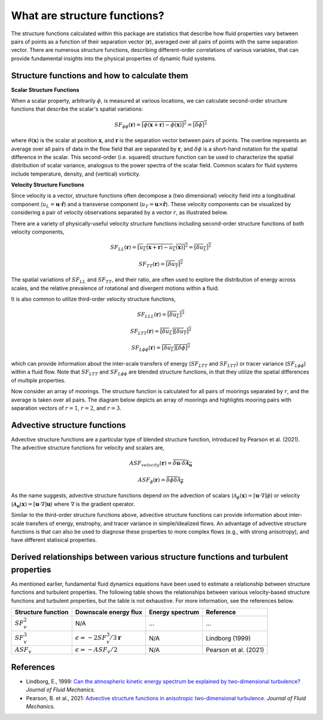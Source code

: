 What are structure functions?
=============================

.. _Overview:

The structure functions calculated within this package are statistics that describe how fluid properties vary between pairs of points as a function of their separation vector (:math:`\mathbf{r}`), averaged over all pairs of points with the same separation vector. There are numerous structure functions, describing different-order correlations of various variables, that can provide fundamental insights into the physical properties of dynamic fluid systems.

.. _Theory:

Structure functions and how to calculate them
---------------------------------------------------

**Scalar Structure Functions**

When a scalar property, arbitrarily :math:`\phi`, is measured at various locations, we can calculate second-order structure functions that describe the scalar's spatial variations: 

.. math:: 
    SF_{\phi\phi}(\mathbf{r}) = \overline{{\left[\phi(\mathbf{x}+\mathbf{r}) - \phi(\mathbf{x})\right]^2}} = \overline{{\left[\delta \phi \right]^2}}

where :math:`\theta(\mathbf{x})` is the scalar at position :math:`\mathbf{x}`, and  :math:`\mathbf{r}` is the separation vector between pairs of points. The overline represents an average over all pairs of data in the flow field that are separated by :math:`\mathbf{r}`, and :math:`\delta \phi` is a short-hand notation for the spatial difference in the scalar. This second-order (i.e. squared) structure function can be used to characterize the spatial distribution of scalar variance, analogous to the power spectra of the scalar field. Common scalars for fluid systems include temperature, density, and (vertical) vorticity.

**Velocity Structure Functions**

Since velocity is a vector, structure functions often decompose a (two dimensional) velocity field into a longitudinal component (:math:`u_L = \mathbf{u} \cdot \mathbf{\hat{r}}`) and a transverse component (:math:`u_T = \mathbf{u} \times \mathbf{\hat{r}}`). These velocity components can be visualized by considering a pair of velocity observations separated by a vector :math:`r`, as illustrated below. 

.. image:: images/sf_mooring_diagram.png
    :align: center
    :width: 50%
    :alt: A diagram showing two moorings in the ocean separated by a distance r.

There are a variety of physically-useful velocity structure functions including second-order structure functions of both velocity components,

.. math:: 
    SF_{LL}(\mathbf{r}) = \overline{{\left[u_L(\mathbf{x}+\mathbf{r}) - u_L(\mathbf{x})\right]^2}} = \overline{{\left[\delta u_L \right]^2}}

.. math::
    SF_{TT}(\mathbf{r}) = \overline{{\left[\delta u_T \right]^2}}

The spatial variations of :math:`SF_{LL}` and :math:`SF_{TT}`, and their ratio, are often used to explore the distribution of energy across scales, and the relative prevalence of rotational and divergent motions within a fluid.

It is also common to utilize third-order velocity structure functions,

.. math:: 
    SF_{LLL}(\mathbf{r}) = \overline{{\left[\delta u_L \right]^3}}

.. math::
    SF_{LTT}(\mathbf{r}) = \overline{{\left[\delta u_L \right]\left[\delta u_T \right]^2}}

.. math::
    SF_{L\phi \phi}(\mathbf{r}) = \overline{{\left[\delta u_L \right]\left[\delta \phi \right]^2}}

which can provide information about the inter-scale transfers of energy (:math:`SF_{LTT}` and :math:`SF_{LTT}`) or tracer variance (:math:`SF_{L\phi\phi}`) within a fluid flow. Note that :math:`SF_{LTT}` and :math:`SF_{L\phi\phi}` are blended structure functions, in that they utilize the spatial differences of multiple properties. 

Now consider an array of moorings. The structure function is calculated for all pairs of moorings separated by :math:`r`, and the average is taken over all pairs. The diagram below depicts an array of moorings and highlights mooring pairs with separation vectors of :math:`r = 1`, :math:`r = 2`, and :math:`r = 3`.

.. image:: images/sf_grid.png
    :align: center
    :width: 100%
    :alt: 3 figures showing a grid of data points in a flow field. The separation vector r is shown between pairs of data points where the first panel is shows r = 1, the second panel shows r = 2, and the third panel shows r = 3.

.. _Advective structure functions:

Advective structure functions
-----------------------------

Advective structure functions are a particular type of blended structure function, introduced by Pearson et al. (2021). The advective structure functions for velocity and scalars are,

.. math:: 

    ASF_{velocity}(\mathbf{r}) = \overline{\delta \mathbf{u} \cdot \delta \boldsymbol{\mathcal{A}}_{\mathbf{u}}}

.. math::
    ASF_{\phi}(\mathbf{r}) = \overline{\delta \phi \delta \mathcal{A}_{\phi}}

As the name suggests, advective structure functions depend on the advection of scalars (:math:`\mathcal{A}_{\phi}(\mathbf{x}) = \left[\mathbf{u} \cdot \nabla\right] \phi`) or velocity (:math:`\boldsymbol{\mathcal{A}}_{\mathbf{u}}(\mathbf{x}) = \left[\mathbf{u} \cdot \nabla\right] \mathbf{u}`) where :math:`\nabla` is the gradient operator.

Similar to the third-order structure functions above, advective structure functions can provide information about inter-scale transfers of energy, enstrophy, and tracer variance in simple/idealized flows. An advantage of advective structure functions is that can also be used to diagnose these properties to more complex flows (e.g., with strong anisotropy), and have different statisical properties.  

.. _Derived relationships between various structure functions and turbulent properties:

Derived relationships between various structure functions and turbulent properties
----------------------------------------------------------------------------------

As mentioned earlier, fundamental fluid dynamics equations have been used to estimate a relationship between structure functions and turbulent properties. The following table shows the relationships between various velocity-based structure functions and turbulent properties, but the table is not exhaustive. For more information, see the references below.

.. list-table:: 
   :header-rows: 1
   
   * - Structure function
     - Downscale energy flux
     - Energy spectrum
     - Reference
   * - :math:`SF^2_v`
     - N/A
     - ...
     - ...
   * - :math:`SF^3_v`
     - :math:`\epsilon = -2 SF^3_v /3\mathbf{r}`
     - N/A
     - Lindborg (1999)
   * - :math:`ASF_v`
     - :math:`\epsilon = - ASF_v /2`
     - N/A
     - Pearson et al. (2021)


.. _References:

References
----------

- Lindborg, E., 1999: `Can the atmospheric kinetic energy spectrum be explained by two-dimensional turbulence? <https://doi.org/10.1017/S0022112099004851>`_ *Journal of Fluid Mechanics.*
- Pearson, B. et al., 2021: `Advective structure functions in anisotropic two-dimensional turbulence. <https://doi.org/10.1017/jfm.2021.247>`_ *Journal of Fluid Mechanics.*
